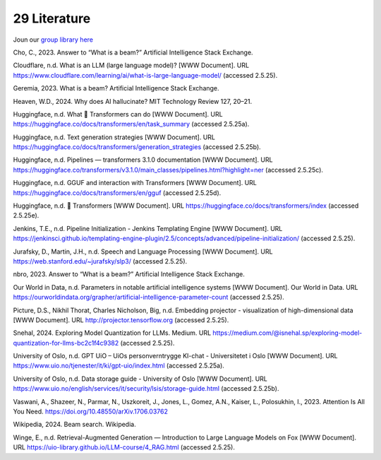 .. _29 references:

29 Literature
==============
.. index:: pipeline initialization, kwargs, transformers, LLM,

Joun our `group library here <https://www.zotero.org/groups/5856400/llm-course/library>`_

Cho, C., 2023. Answer to “What is a beam?” Artificial Intelligence Stack Exchange.

Cloudflare, n.d. What is an LLM (large language model)? [WWW Document]. URL https://www.cloudflare.com/learning/ai/what-is-large-language-model/ (accessed 2.5.25).

Geremia, 2023. What is a beam? Artificial Intelligence Stack Exchange.

Heaven, W.D., 2024. Why does AI hallucinate? MIT Technology Review 127, 20–21.

Huggingface, n.d. What 🤗 Transformers can do [WWW Document]. URL https://huggingface.co/docs/transformers/en/task_summary (accessed 2.5.25a).

Huggingface, n.d. Text generation strategies [WWW Document]. URL https://huggingface.co/docs/transformers/generation_strategies (accessed 2.5.25b).

Huggingface, n.d. Pipelines — transformers 3.1.0 documentation [WWW Document]. URL https://huggingface.co/transformers/v3.1.0/main_classes/pipelines.html?highlight=ner (accessed 2.5.25c).

Huggingface, n.d. GGUF and interaction with Transformers [WWW Document]. URL https://huggingface.co/docs/transformers/en/gguf (accessed 2.5.25d).

Huggingface, n.d. 🤗 Transformers [WWW Document]. URL https://huggingface.co/docs/transformers/index (accessed 2.5.25e).

Jenkins, T.E., n.d. Pipeline Initialization - Jenkins Templating Engine [WWW Document]. URL https://jenkinsci.github.io/templating-engine-plugin/2.5/concepts/advanced/pipeline-initialization/ (accessed 2.5.25).

Jurafsky, D., Martin, J.H., n.d. Speech and Language Processing [WWW Document]. URL https://web.stanford.edu/~jurafsky/slp3/ (accessed 2.5.25).

nbro, 2023. Answer to “What is a beam?” Artificial Intelligence Stack Exchange.

Our World in Data, n.d. Parameters in notable artificial intelligence systems [WWW Document]. Our World in Data. URL https://ourworldindata.org/grapher/artificial-intelligence-parameter-count (accessed 2.5.25).

Picture, D.S., Nikhil Thorat, Charles Nicholson, Big, n.d. Embedding projector - visualization of high-dimensional data [WWW Document]. URL http://projector.tensorflow.org (accessed 2.5.25).

Snehal, 2024. Exploring Model Quantization for LLMs. Medium. URL https://medium.com/@isnehal.sp/exploring-model-quantization-for-llms-bc2c1f4c9382 (accessed 2.5.25).

University of Oslo, n.d. GPT UiO – UiOs personverntrygge KI-chat - Universitetet i Oslo [WWW Document]. URL https://www.uio.no/tjenester/it/ki/gpt-uio/index.html (accessed 2.5.25a).

University of Oslo, n.d. Data storage guide - University of Oslo [WWW Document]. URL https://www.uio.no/english/services/it/security/lsis/storage-guide.html (accessed 2.5.25b).

Vaswani, A., Shazeer, N., Parmar, N., Uszkoreit, J., Jones, L., Gomez, A.N., Kaiser, L., Polosukhin, I., 2023. Attention Is All You Need. https://doi.org/10.48550/arXiv.1706.03762

Wikipedia, 2024. Beam search. Wikipedia.

Winge, E., n.d. Retrieval-Augmented Generation — Introduction to Large Language Models on Fox [WWW Document]. URL https://uio-library.github.io/LLM-course/4_RAG.html (accessed 2.5.25).
